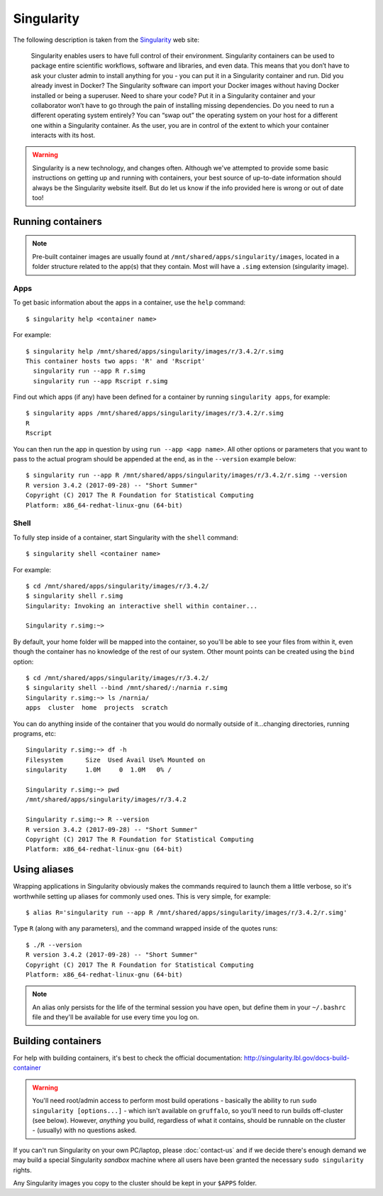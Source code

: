 Singularity
===========

The following description is taken from the `Singularity <https://sylabs.io/docs/>`_ web site:

  Singularity enables users to have full control of their environment. Singularity containers can be used to package entire scientific workflows, software and libraries, and even data. This means that you don’t have to ask your cluster admin to install anything for you - you can put it in a Singularity container and run. Did you already invest in Docker? The Singularity software can import your Docker images without having Docker installed or being a superuser. Need to share your code? Put it in a Singularity container and your collaborator won’t have to go through the pain of installing missing dependencies. Do you need to run a different operating system entirely? You can “swap out” the operating system on your host for a different one within a Singularity container. As the user, you are in control of the extent to which your container interacts with its host. 

  
.. warning::
  Singularity is a new technology, and changes often. Although we've attempted to provide some basic instructions on getting up and running with containers, your best source of up-to-date information should always be the Singularity website itself. But do let us know if the info provided here is wrong or out of date too!
  
  
Running containers
------------------

.. note::
  Pre-built container images are usually found at ``/mnt/shared/apps/singularity/images``, located in a folder structure related to the app(s) that they contain. Most will have a ``.simg`` extension (singularity image).

 
Apps
~~~~

To get basic information about the apps in a container, use the ``help`` command::

  $ singularity help <container name>
  
For example::

  $ singularity help /mnt/shared/apps/singularity/images/r/3.4.2/r.simg
  This container hosts two apps: 'R' and 'Rscript'
    singularity run --app R r.simg
    singularity run --app Rscript r.simg


Find out which apps (if any) have been defined for a container by running ``singularity apps``, for example::

  $ singularity apps /mnt/shared/apps/singularity/images/r/3.4.2/r.simg
  R
  Rscript
  
You can then run the app in question by using ``run --app <app name>``. All other options or parameters that you want to pass to the actual program should be appended at the end, as in the ``--version`` example below::

  $ singularity run --app R /mnt/shared/apps/singularity/images/r/3.4.2/r.simg --version
  R version 3.4.2 (2017-09-28) -- "Short Summer"
  Copyright (C) 2017 The R Foundation for Statistical Computing
  Platform: x86_64-redhat-linux-gnu (64-bit)
  
  
Shell
~~~~~

To fully step inside of a container, start Singularity with the ``shell`` command::

  $ singularity shell <container name>
  
For example::

  $ cd /mnt/shared/apps/singularity/images/r/3.4.2/
  $ singularity shell r.simg
  Singularity: Invoking an interactive shell within container...

  Singularity r.simg:~>

By default, your home folder will be mapped into the container, so you'll be able to see your files from within it, even though the container has no knowledge of the rest of our system. Other mount points can be created using the ``bind`` option::

  $ cd /mnt/shared/apps/singularity/images/r/3.4.2/
  $ singularity shell --bind /mnt/shared/:/narnia r.simg
  Singularity r.simg:~> ls /narnia/
  apps  cluster  home  projects  scratch

You can do anything inside of the container that you would do normally outside of it...changing directories, running programs, etc::

  Singularity r.simg:~> df -h
  Filesystem      Size  Used Avail Use% Mounted on
  singularity     1.0M     0  1.0M   0% /
  
  Singularity r.simg:~> pwd
  /mnt/shared/apps/singularity/images/r/3.4.2
  
  Singularity r.simg:~> R --version
  R version 3.4.2 (2017-09-28) -- "Short Summer"
  Copyright (C) 2017 The R Foundation for Statistical Computing
  Platform: x86_64-redhat-linux-gnu (64-bit)

  
Using aliases
-------------

Wrapping applications in Singularity obviously makes the commands required to launch them a little verbose, so it's worthwhile setting up aliases for commonly used ones. This is very simple, for example::

  $ alias R='singularity run --app R /mnt/shared/apps/singularity/images/r/3.4.2/r.simg'

Type ``R`` (along with any parameters), and the command wrapped inside of the quotes runs::

  $ ./R --version
  R version 3.4.2 (2017-09-28) -- "Short Summer"
  Copyright (C) 2017 The R Foundation for Statistical Computing
  Platform: x86_64-redhat-linux-gnu (64-bit)

.. note::
  An alias only persists for the life of the terminal session you have open, but define them in your ``~/.bashrc`` file and they'll be available for use every time you log on.
  

Building containers
-------------------

For help with building containers, it's best to check the official documentation: http://singularity.lbl.gov/docs-build-container

.. warning::
  You'll need root/admin access to perform most build operations - basically the ability to run ``sudo singularity [options...]`` - which isn't available on ``gruffalo``, so you'll need to run builds off-cluster (see below). However, *anything* you build, regardless of what it contains, should be runnable on the cluster - (usually) with no questions asked.

If you can't run Singularity on your own PC/laptop, please :doc:`contact-us` and if we decide there's enough demand we may build a special Singularity *sandbox* machine where all users have been granted the necessary ``sudo singularity`` rights.

Any Singularity images you copy to the cluster should be kept in your ``$APPS`` folder.
